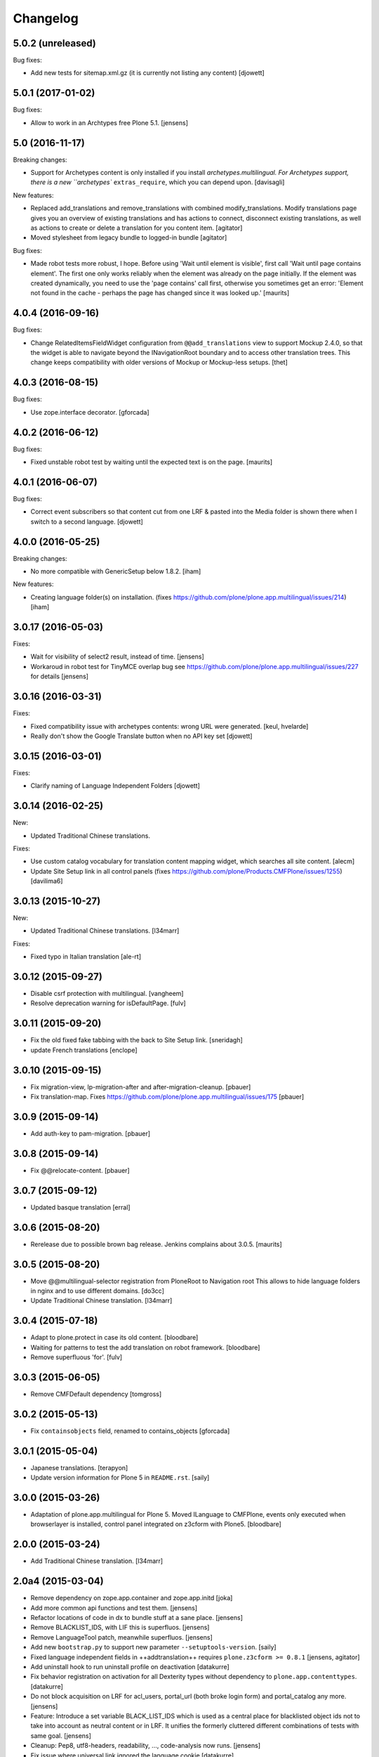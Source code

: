 Changelog
=========

5.0.2 (unreleased)
------------------

Bug fixes:

- Add new tests for sitemap.xml.gz (it is currently not listing any content)
  [djowett]


5.0.1 (2017-01-02)
------------------

Bug fixes:

- Allow to work in an Archtypes free Plone 5.1.
  [jensens]


5.0 (2016-11-17)
----------------

Breaking changes:

- Support for Archetypes content is only installed if you install `archetypes.multilingual.
  For Archetypes support, there is a new ``archetypes`` ``extras_require``, which you can depend upon.
  [davisagli]

New features:

- Replaced add_translations and remove_translations with combined modify_translations.
  Modify translations page gives you an overview of existing translations and has actions
  to connect, disconnect existing translations, as well as actions to create or delete a translation for you content item.
  [agitator]

- Moved stylesheet from legacy bundle to logged-in bundle
  [agitator]

Bug fixes:

- Made robot tests more robust, I hope.
  Before using 'Wait until element is visible',
  first call   'Wait until page contains element'.
  The first one only works reliably when the element was already on the page initially.
  If the element was created dynamically, you need to use the 'page contains' call first,
  otherwise you sometimes get an error:
  'Element not found in the cache - perhaps the page has changed since it was looked up.'
  [maurits]


4.0.4 (2016-09-16)
------------------

Bug fixes:

- Change RelatedItemsFieldWidget configuration from ``@@add_translations`` view to support Mockup 2.4.0, so that the widget is able to navigate beyond the INavigationRoot boundary and to access other translation trees.
  This change keeps compatibility with older versions of Mockup or Mockup-less setups.
  [thet]


4.0.3 (2016-08-15)
------------------

Bug fixes:

- Use zope.interface decorator.
  [gforcada]


4.0.2 (2016-06-12)
------------------

Bug fixes:

- Fixed unstable robot test by waiting until the expected text is on the page.  [maurits]


4.0.1 (2016-06-07)
------------------

Bug fixes:

- Correct event subscribers so that content cut from one LRF & pasted into the
  Media folder is shown there when I switch to a second language.
  [djowett]


4.0.0 (2016-05-25)
------------------

Breaking changes:

- No more compatible with GenericSetup below 1.8.2.
  [iham]

New features:

- Creating language folder(s) on installation.
  (fixes https://github.com/plone/plone.app.multilingual/issues/214)
  [iham]


3.0.17 (2016-05-03)
-------------------

Fixes:

- Wait for visibility of select2 result, instead of time.
  [jensens]

- Workaroud in robot test for TinyMCE overlap bug see
  https://github.com/plone/plone.app.multilingual/issues/227
  for details
  [jensens]


3.0.16 (2016-03-31)
-------------------

Fixes:

- Fixed compatibility issue with archetypes contents: wrong URL were generated.
  [keul, hvelarde]

- Really don't show the Google Translate button when no API key set
  [djowett]


3.0.15 (2016-03-01)
-------------------

Fixes:

- Clarify naming of Language Independent Folders
  [djowett]



3.0.14 (2016-02-25)
-------------------

New:

- Updated Traditional Chinese translations.

Fixes:

- Use custom catalog vocabulary for translation content mapping widget,
  which searches all site content.
  [alecm]

- Update Site Setup link in all control panels (fixes https://github.com/plone/Products.CMFPlone/issues/1255)
  [davilima6]


3.0.13 (2015-10-27)
-------------------

New:

- Updated Traditional Chinese translations.
  [l34marr]

Fixes:

- Fixed typo in Italian translation
  [ale-rt]


3.0.12 (2015-09-27)
-------------------

- Disable csrf protection with multilingual.
  [vangheem]

- Resolve deprecation warning for isDefaultPage.
  [fulv]


3.0.11 (2015-09-20)
-------------------

- Fix the old fixed fake tabbing with the back to Site Setup link.
  [sneridagh]

- update French translations
  [enclope]


3.0.10 (2015-09-15)
-------------------

- Fix migration-view, lp-migration-after and after-migration-cleanup.
  [pbauer]

- Fix translation-map.
  Fixes https://github.com/plone/plone.app.multilingual/issues/175
  [pbauer]


3.0.9 (2015-09-14)
------------------

- Add auth-key to pam-migration.
  [pbauer]


3.0.8 (2015-09-14)
------------------

- Fix @@relocate-content.
  [pbauer]


3.0.7 (2015-09-12)
------------------

- Updated basque translation
  [erral]


3.0.6 (2015-08-20)
------------------

- Rerelease due to possible brown bag release.  Jenkins complains
  about 3.0.5.
  [maurits]


3.0.5 (2015-08-20)
------------------

- Move @@multilingual-selector registration from PloneRoot to Navigation root
  This allows to hide language folders in nginx and to use different domains.
  [do3cc]

- Update Traditional Chinese translation.
  [l34marr]


3.0.4 (2015-07-18)
------------------

- Adapt to plone.protect in case its old content.
  [bloodbare]

- Waiting for patterns to test the add translation on robot framework.
  [bloodbare]

- Remove superfluous 'for'.
  [fulv]


3.0.3 (2015-06-05)
------------------

- Remove CMFDefault dependency
  [tomgross]


3.0.2 (2015-05-13)
------------------

- Fix ``containsobjects`` field, renamed to contains_objects
  [gforcada]


3.0.1 (2015-05-04)
------------------

- Japanese translations.
  [terapyon]

- Update version information for Plone 5 in ``README.rst``.
  [saily]


3.0.0 (2015-03-26)
------------------

- Adaptation of plone.app.multilingual for Plone 5. Moved ILanguage to CMFPlone,
  events only executed when browserlayer is installed, control panel integrated
  on z3cform with Plone5.
  [bloodbare]


2.0.0 (2015-03-24)
------------------

- Add Traditional Chinese translation.
  [l34marr]

2.0a4 (2015-03-04)
------------------

- Remove dependency on zope.app.container and zope.app.initd
  [joka]

- Add more common api functions and test them.
  [jensens]

- Refactor locations of code in dx to bundle stuff at a sane place.
  [jensens]

- Remove BLACKLIST_IDS, with LIF this is superfluos.
  [jensens]

- Remove LanguageTool patch, meanwhile superfluos.
  [jensens]

- Add new ``bootstrap.py`` to support new parameter ``--setuptools-version``.
  [saily]

- Fixed language independent fields in ++addtranslation++
  requires ``plone.z3cform >= 0.8.1``
  [jensens, agitator]

- Add uninstall hook to run uninstall profile on deactivation
  [datakurre]

- Fix behavior registration on activation for all Dexterity types
  without dependency to ``plone.app.contenttypes``.
  [datakurre]

- Do not block acquisition on LRF for acl_users, portal_url (both broke login
  form) and portal_catalog any more.
  [jensens]

- Feature: Introduce a set variable BLACK_LIST_IDS which is used as a central
  place for blacklisted object ids not to take into account as neutral
  content or in LRF. It unifies the formerly cluttered different combinations
  of tests with same goal.
  [jensens]

- Cleanup: Pep8, utf8-headers, readability, ..., code-analysis now runs.
  [jensens]

- Fix issue where universal link ignored the language cookie
  [datakurre]

- Fix Plone 5 compatibility issues
  [martior]

- Add a manual folder to LRF migration view
  [datakurre]

- Fix schema editor plugin to not break schema editors outside FTI (e.g.
  ``collective.easyform``)
  [datakurre]

2.0a3 (2014-05-30)
------------------

- Show 'Translate into' menu in plone-contentmenu only when having permission
  to translate.
  [saily]

- Use *Modify portal content* permission for *Edit* action on Language Root
  Folders.
  [saily]

- Move ``devel`` to ``src`` folder, update ``MANIFEST.in``,
  ``setup.py``, ``buildout.cfg`` and ``.gitignore`` to fit that new structure.
  Updated docs.
  [saily]

- Prepare tests to Plone 5
  [saily]


2.0a2 (2014-03-27)
------------------

- Fix alternate language viewlet
  [saily]

- Fix tests. Don't rely on translateable strings in functional tests,
  translations may change.
  [saily]

- Add uninstall profile.
  [thet]


2.0a1 (2014-03-25)
------------------

- In the findContent method of the migrator script, do a more explicit test if
  a content is a real, Dexterity or Archetypes based content object.
  [thet]

- ``createdEvent`` subscriber works now in request-free environments too.
  [jensens]

- Download latest v1 ``bootstrap.py``
  [saily]

- Fix an import issue in ``upgrades.py``
  [saily]

- Add code analysis to ``plone-test-4.x.cfg`` and ``plone-test-5.x.cfg``
  [saily]

- Huge PEP8 and Flake8 cleanup. Please run ``bin/code-analysis`` before
  commiting. A git pre-commit hook should be added automatically through
  buildout.
  [saily]

- Ensure ``plone.app.controlpanel.Language`` permission is present.
  [saily]

- Merge ``add.py`` and ``add_translation_form.py`` into one file
  [saily]

- Rename ``update_translation_form.py`` to ``update.py``
  [saily]

- Rename ``remove_translation_form.py`` to ``remove.py``
  [saily]

- Remove ``five.grok`` in browser directory.
  [saily]


1.2 - 2013-09-24
----------------

- Better testsetup for robot tests using it's own layer.
  [saily]

- Revert translation: display of default pages of folders (it doesn't show
  content which doesn't have 'is_default_page' attributes).
  [bogdangi]

- Add new option to allow users to bypass permission checks when updating
  objects with language independent fields.
  [saily]

- Add a new alternate languages viewlet, see:
  https://support.google.com/webmasters/answer/189077
  [saily]

- Remove Twitter-Bootstrap css code from ``multilingual.css`` and set
  stylesheet rendering to authenticated users only.
- Remove twitter bootstrap styles and make style rendered for authenticated
  users only.  [saily]

- Add an upgrade step to reimport css_registry
  [saily]


1.1 - 2013-06-19
----------------

- Add translation: widget missing
- Translating folder with default_page: menu items added
- Add translation: display of default pages of folders
  [ksuess]

- Bugfix: p.a.contentmenu fails if access to translation is not permitted.
  Solution: Introduce restricted access and use it in vocabulary for menu.
  [jensens]

- Added ++add++ and factory support using session var to store where it comes
  from. It maintains the old programatic way so it's possible to create
  translations using code.
  [ramon]

- Extend travis integration to test against Plone 4.1, 4.2, 4.3 and
  include following dependencies into tests:
  - ``plone.multilingual``
  - ``plone.multilingualbehavior``
  - ``archetypes.multilingual``
  [saily]

- plone.app.contenttypes compatibility on setup
  [sneridagh]

- Added French translation
  [bouchardsyl]

- take care to filter out translated contents
  wich do no have supported language information
  [kiorky]

- added support for language neutral objects with country specific language codes
  by checking _combinedlanguagelist too
  [agitator]


1.0 - 2013-04-16
----------------

- Remove ITG usage to ITranslationManager usage
  [ramon]

- Shared folder working on old collections
  [fgrcon]

- Shared folder correct name and reference on setup
  [ramon]

- Instead of check for Dexterity, check if p.multilingualbehavior is installed.
  If it's installed, then Dexterity is installed too
  [sneridagh]

- Fixed travis integration, extend from plone buildout-cache.
  [saily]

- Clean the migration template [erral]

- Don't assume a transition called 'publish' will exist [erral]

- Show language name if no native language information is available.
  [saily]

- Added Ukrainian translation
  [kroman0]

- Add to travis-ci
  [saily]

- Use drop-down instead of buttons on babel view if there are more than X
  translations [pysailor]


1.0rc1 - 2013-01-26
-------------------

- Improve and finish migration code and related 'Languages' configlet tab
  [pysailor, sneridagh]
- Testing of migration code on production sites [pysailor, erralin, sneridagh]
- Fix broken tests and new ones [pysailor, erralin, bloodbare, sneridagh]
- New re-designed language selector and related helper views [erralin,
  bloodbare]
- Not translated view improvements [erralin, bloodbare]
- fixed getClosestDestination when translation doesn't exist [gborelli]
- Update deprecated imports to work with Plone 4.3
  [saily]


1.0b3 2012-10-04
----------------

- Select the original language in the dexterity babel edit form.
  [maurits]

- Add after migration action on view
  [do3cc]

- Multilingual Map
  [ramon]

- Univeral link
  [ramon]

- Catalog patch bug solving
  [ramon]

- Language selector bug solving
  [sneridagh]

- Babel view javascripts unification and optimization
  [ramon]

- Neutral language folder and menu options added
  [ramon]

- New tests
  [sneridagh]

- Moving templates to templates folder
  [ramon]

- Updating language options
  [ramon]

- Menu refactoring
  [ramon]

- Allow to see all content on adding translation
  [ramon]


1.0b2 - 2012-07-08
------------------

- change language index to Language to LinguaPlone coexistance
  [ramon]

- don't rebuild the complete catalog on installing
  [pbauer]

- add indexes via setuphandler instead of xml to prevents purging on reinstall
  [pbauer]

- make babel-view align fields next to each other
  [do3cc]

- updated .po files
  [gborelli]

- Added rebuild.sh script in order to simplify updating translations
  [gborelli]

- Added italian translation
  [gborelli]

- Do not fail when the front-page cannot be moved to a new folder
  during setup.
  [maurits]

- Make it possible to override the portal_type that is used when
  creating a root language folder.
  [maurits]


1.0b1 - 2012-04-03
------------------

- Added Google Translation Service ajax service [ramon]

- Added babel view on AT [sneridagh]

- Added babel view on dexterity [ramon]

- Added the option to not filter language on folder_contents view
  [ramon]

- Added to translation menu to edit a translated language [ramon]

- Initial setup of a site moving content to language folders [ramon]


0.1a2 - 2011-12-04
------------------

- Improved Control Panel [ramon]

- Improved Language Control Panel site languages selector widget to be
  more usable.

- Setup the root folder layout for each configured site languages on
  languages control panel save settings [ramon, sneridagh]

- Adapt languageselector viewlet from LP [ramon]

- Re-enable and adapt the searchResults patch again [ramon]

- Cleaning description of packages and registerProfile of paml
  [sneridagh]


0.1a1 - 2011-10-03
------------------

- Initial version [ramon, awello, sneridagh]
